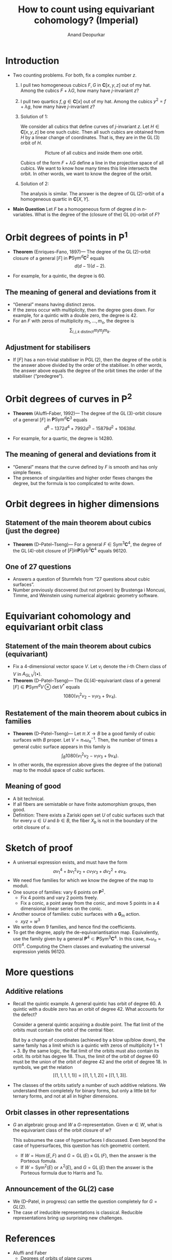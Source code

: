 # Created 2025-04-13 Sun 11:21
#+options: ':t ":t
#+title: How to count using equivariant cohomology? (Imperial)
#+author: Anand Deopurkar
* Introduction
- Two counting problems.
  For both, fix a complex number \(z\).

  1. I pull two homogeneous cubics \(F, G\) in \(\mathbf{C}[x,y,z]\) out of my hat.
     Among the cubics \(F + \lambda G\), how many have \(j\)-invariant \(z\)?

  2. I pull two quartics \(f, g \in \mathbf{C}[x]\) out of my hat.
     Among the cubics \(y^2 = f + \lambda g\), how many have \(j\)-invariant \(z\)?

  3. Solution of 1:

     We consider all cubics that define curves of \(j\)-invariant \(z\).
     Let \(H \in \mathbf{C}[x,y,z]\) be one such cubic.
     Then all such cubics are obtained from \(H\) by a linear change of coordinates.
     That is, they are in the \(\operatorname{GL}(3)\) orbit of \(H\).

     \[\text{Picture of all cubics and inside them one orbit}. \]

     Cubics of the form \(F + \lambda G\) define a line in the projective space of all cubics.
     We want to know how many times this line intersects the orbit.
     In other words, we want to know the degree of the orbit.

  4. Solution of 2:

     The analysis is similar.
     The answer is the degree of \(\operatorname{GL}(2)\)-orbit of a homogeneous quartic in \(\mathbf{C}[X,Y]\).

- **Main Question**
  Let \(F\) be a homogeneous form of degree \(d\) in \(n\)-variables.
  What is the degree of the (closure of the) \(\operatorname{GL}(n)\)-orbit of \(F\)?
* Orbit degrees of points in \(\mathbf{P}^1\)
- **Theorem** (Enriques--Fano, 1897)---
  The degree of the \(\operatorname{GL}(2)\)-orbit closure of a general \([F]\) in \(\mathbf{P} \operatorname{Sym}^d \mathbf{C}^2\) equals
  \[ d(d-1)(d-2).\]

- For example, for a quintic, the degree is \(60\).
** The meaning of general and deviations from it
- "General" means having distinct zeros.
- If the zeros occur with multiplicity, then the degree goes down.
  For example, for a quintic with a double zero, the degree is \(42\).
- For an \(F\) with zeros of multiplicity \(m_1, \dots, m_s\), the degree is
  \[ \sum_{i, j,k \text{ distinct}} m_i m_j m_k.\]
** Adjustment for stabilisers
- If \([F]\) has a non-trivial stabiliser in \(\operatorname{PGL}(2)\), then the degree of the orbit is the answer above divided by the order of the stabiliser.
  In other words, the answer above equals the degree of the orbit times the order of the stabiliser ("predegree").
* Orbit degrees of curves in \(\mathbf{P}^2\)
- **Theorem** (Aluffi--Faber, 1992)---
  The degree of the \(\operatorname{GL}(3)\)-orbit closure of a general \([F]\) in \(\mathbf{P} \operatorname{Sym}^d \mathbf{C}^3\) equals
  \[ d^8 - 1372d^4 + 7992d^3 - 15879d^2 + 10638d.\]

- For example, for a quartic, the degree is 14280.
** The meaning of general and deviations from it
- "General" means that the curve defined by \(F\) is smooth and has only simple flexes.
- The presence of singularities and higher order flexes changes the degree, but the formula is too complicated to write down.
* Orbit degrees in higher dimensions
** Statement of the main theorem about cubics (just the degree)
- **Theorem** (D--Patel--Tseng)---
  For a general \(F \in \operatorname{Sym}^3 \mathbf{C}^4\), the degree of the \(\operatorname{GL}(4)\)-obit closure of \([F] in \mathbf{P} \operatorname{Syb}^3 \mathbf{C}^4\) equals 96120.
** One of 27 questions
- Answers a question of Sturmfels from "27 questions about cubic surfaces".
- Number previously discovered (but not proven) by Brustenga i Moncusi, Timme, and Weinstein using numerical algebraic geometry software.
* Equivariant cohomology and equivariant orbit class
** Statement of the main theorem about cubics (equivariant)
- Fix a 4-dimensional vector space \(V\).
  Let \(v_i\) denote the \(i\)-th Chern class of \(V\) in \(A^i_{\operatorname{GL} V}(\bullet)\).
- **Theorem** (D--Patel--Tseng)---
  The \(GL(4)\)-equivariant class of a general \([F] \in \mathbf{P} \operatorname{Sym}^d V \otimes \operatorname{det} V^{*}\) equals
  \[ 1080 (v_1^2 v_2 - v_1v_3 + 9v_4).\]
** Restatement of the main theorem about cubics in families
- **Theorem** (D--Patel--Tseng)---
  Let \(\pi \colon X \to B\) be a good family of cubic surfaces with \(B\) proper.
  Let \(V = \pi_{*} \omega_{\pi}^{-1}\).
  Then, the number of times a general cubic surface appears in this family is
  \[ \int_{B} 1080 (v_1^2 v_2 - v_1v_3 + 9v_4).\]
- In other words, the expression above gives the degree of the (rational) map to the moduli space of cubic surfaces.
** Meaning of good
- A bit technical.
- If all fibers are semistable or have finite automorphism groups, then good.
- Definition: There exists a Zariski open set \(U\) of cubic surfaces such that for every \(u \in U\) and \(b \in B\), the fiber \(X_b\) is not in the boundary of the orbit closure of \(u\).
* Sketch of proof
- A universal expression exists, and must have the form
  \[ a v_1^4 + b v_1^2v_2 + c v_1v_3 + d v_2^2 + e v_4. \]
- We need five families for which we know the degree of the map to moduli.
- One source of families: vary 6 points on \(\mathbf{P}^2\).
  - Fix 4 points and vary 2 points freely.
  - Fix a conic, a point away from the conic, and move 5 points in a 4 dimensional linear series on the conic.
- Another source of families: cubic surfaces with a \(\mathbf{G}_m\) action.
  - \(xyz = w^3\)
- We write down 9 families, and hence find the coefficients.
- To get the degree, apply the de-equivariantisation map.
  Equivalently, use the family given by a general \(\mathbf{P}^4 \subset \mathbf{P} \operatorname{Sym}^3 \mathbf{C}^4\).
  In this case, \(\pi_{*} \omega_{\pi} = O(1)^4\).
  Computing the Chern classes and evaluating the universal expression yields 96120.
* More questions
** Additive relations
- Recall the quintic example.
  A general quintic has orbit of degree 60.
  A quintic with a double zero has an orbit of degree 42.
  What accounts for the defect?

  Consider a general quintic acquiring a double point.
  The flat limit of the orbits must contain the orbit of the central fiber.

  But by a change of coordinates (achieved by a blow up/blow down), the same family has a limit which is a quintic with zeros of multiplicity \(1 + 1 + 3\).
  By the same logic, the flat limit of the orbits must also contain its orbit.
  Its orbit has degree \(18\).
  Thus, the limit of the orbit of degree 60 must be the union of the orbit of degree 42 and the orbit of degree 18.
  In symbols, we get the relation
  \[ [(1,1,1,1,1)] = [(1,1,1,2)] + [(1, 1, 3)].\]

- The classes of the orbits satisfy a number of such additive relations.
  We understand them completely for binary forms, but only a little bit for ternary forms, and not at all in higher dimensions.
** Orbit classes in other representations
- \(G\) an algebraic group and \(W\) a \(G\)-representation.
  Given \(w \in W\), what is the equivariant class of the orbit closure of \(w\)?

  This subsumes the case of hypersurfaces I discussed.
  Even beyond the case of hypersurfaces, this question has rich geometric content.
  - If \(W = \operatorname{Hom}(E,F)\) and \(G = \operatorname{GL}(E) \times \operatorname{GL}(F)\), then the answer is the Porteous fomula.
  - If \(W = \operatorname{Sym}^2(E)\) or \(\wedge^2(E)\), and \(G = \operatorname{GL}(E)\) then the answer is the Porteous formula due to Harris and Tu.
** Announcement of the GL(2) case
- We (D--Patel, in progress) can settle the question completely for \(G = GL(2)\).
- The case of ireducible representations is classical.
  Reducible representations bring up surprising new challenges.
* References
- Aluffi and Faber
  - Degrees of orbits of plane curves
- Lee, Patel, Tseng
  - Equivariant classes of orbits of plane curves
  - ... of orbits of hyperplane arrangements
- Patel, D:
  - ... of orbits of cubics
  - ... of linear series on \(\mathbf{P}^1\)
- Fehér, Némethi, Rimányi, Weber, ...
  - Equivariant classes inspired by representation theory and singularity theory
